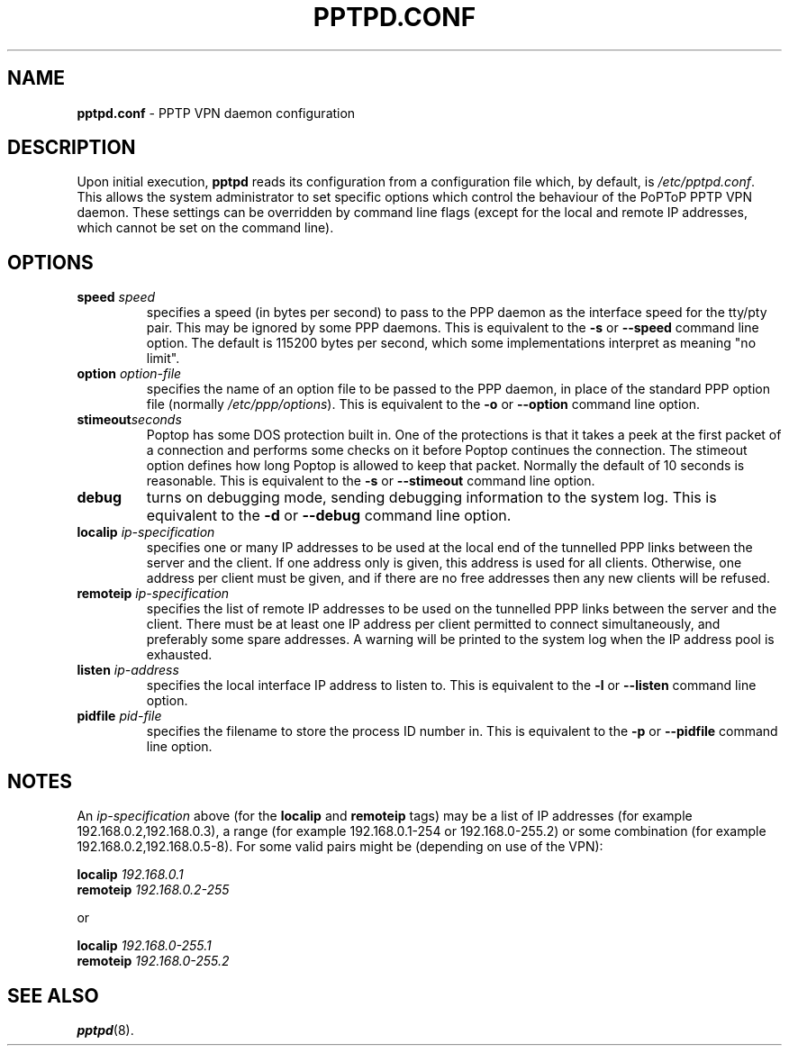 .TH PPTPD.CONF 5 "17 August 1999"
.SH NAME
.B pptpd.conf
- PPTP VPN daemon configuration
.SH DESCRIPTION
Upon initial execution,
.B pptpd
reads its configuration from a configuration file which, by default, is
.IR /etc/pptpd.conf .
This allows the system administrator to set specific options which control
the behaviour of the PoPToP PPTP VPN daemon.  These settings can be overridden
by command line flags (except for the local and remote IP addresses, which
cannot be set on the command line).
.SH OPTIONS
.TP
.BI "speed " speed
specifies a speed (in bytes per second) to pass to the PPP daemon as the
interface speed for the tty/pty pair.  This may be ignored by some PPP
daemons.  This is equivalent to the
.B -s
or
.B --speed
command line option.  The default is 115200 bytes per second, which some
implementations interpret as meaning "no limit".
.TP
.BI "option " option-file
specifies the name of an option file to be passed to the PPP daemon, in
place of the standard PPP option file (normally
.IR /etc/ppp/options ).
This is equivalent to the
.B -o
or
.B --option
command line option.
.TP
.BI stimeout seconds
Poptop has some DOS protection built in. One of the protections is that
it takes a peek at the first packet of a connection and performs some
checks on it before Poptop continues the connection. The stimeout option
defines how long Poptop is allowed to keep that packet. Normally the default
of 10 seconds is reasonable. This is equivalent to the
.B -s
or
.B --stimeout
command line option.
.TP
.B debug
turns on debugging mode, sending debugging information to the system log.
This is equivalent to the
.B -d
or
.B --debug
command line option.
.TP
.BI "localip " ip-specification
specifies one or many IP addresses to be used at the local end of the
tunnelled PPP links between the server and the client.  If one address only
is given, this address is used for all clients.  Otherwise, one address
per client must be given, and if there are no free addresses then any new
clients will be refused.
.TP
.BI "remoteip " ip-specification
specifies the list of remote IP addresses to be used on the tunnelled
PPP links between the server and the client.  There must be at least one
IP address per client permitted to connect simultaneously, and preferably
some spare addresses.  A warning will be printed to the system log when
the IP address pool is exhausted.
.TP
.BI "listen " ip-address
specifies the local interface IP address to listen to.  This is equivalent
to the
.B -l
or
.B --listen
command line option.
.TP
.BI "pidfile " pid-file
specifies the filename to store the process ID number in.  This is equivalent
to the
.B -p
or
.B --pidfile
command line option.
.SH NOTES
An
.I ip-specification
above (for the
.B localip
and
.B remoteip
tags) may be a list of IP addresses (for example 192.168.0.2,192.168.0.3),
a range (for example 192.168.0.1-254 or 192.168.0-255.2) or some combination
(for example 192.168.0.2,192.168.0.5-8).  For some valid pairs might be
(depending on use of the VPN):
.P
.BI "localip " 192.168.0.1
.br
.BI "remoteip " 192.168.0.2-255
.P
or
.P
.BI "localip " 192.168.0-255.1
.br
.BI "remoteip " 192.168.0-255.2
.SH "SEE ALSO"
.BR pptpd (8).
